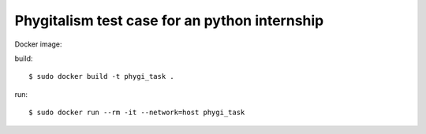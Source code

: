 =====================
Phygitalism test case for an python internship
=====================

Docker image: 

build::

   $ sudo docker build -t phygi_task .

run::

   $ sudo docker run --rm -it --network=host phygi_task
